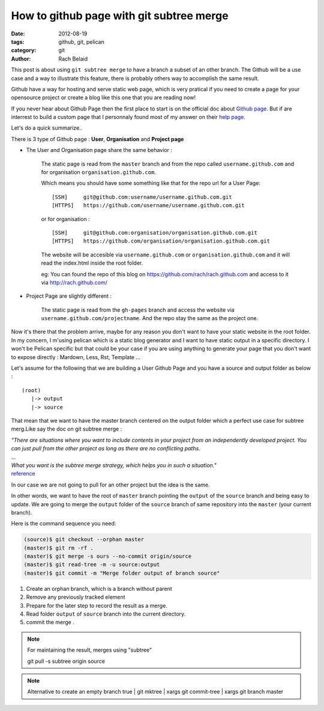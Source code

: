 How to github page with git subtree merge 
#########################################

:date: 2012-08-19 
:tags: github, git, pelican
:category: git
:author: Rach Belaid

This post is about using ``git subtree merge`` to have a branch a subset of an other branch. 
The Github will be a use case and a way to illustrate this feature, there is probably others
way to accomplish the same result.

Github have a way for hosting and serve static web page,
which is very pratical if you need to create a page for your opensource project
or create a blog like this one that you are reading now!

If you never hear about Github Page then the first place to start is 
on the official doc about `Github page <http://pages.github.com/>`_.
But if are interrest to build a custom page that I personnaly found most of my answer
on their `help page <https://help.github.com/categories/20/articles>`_.

Let's do a quick summarize..

There is 3 type of Github page : **User**, **Organisation** and **Project page**

- The User and Organisation page share the same behavior :

        The static page is read from the ``master`` branch and from the repo called ``username.github.com`` 
        and for organisation ``organisation.github.com``.

        Which means you should have some something like that for the repo url for a User Page:

        ::

                [SSH]     git@github.com:username/username.github.com.git 
                [HTTPS]   https://github.com/username/username.github.com.git

        or for organisation :

        ::

                [SSH]     git@github.com:organisation/organisation.github.com.git 
                [HTTPS]   https://github.com/organisation/organisation.github.com.git

        The website will be accesible via ``username.github.com`` or ``organisation.github.com`` and
        it will read the index.html inside the root folder.

        eg: You can found the repo of this blog on  https://github.com/rach/rach.github.com and access to it via http://rach.github.com/

- Project Page are slightly different :

        The static page is read from the ``gh-pages`` branch and access the website via ``username.github.com/projectname``.
        And the repo stay the same as the project one.


Now it's there that the problem arrive, maybe for any reason you don't want to have
your static website in the root folder. In my concern, I m'using pelican which is 
a static blog generator and I want to have static output in a specific directory.
I won't be Pelican specific but that could be your case if you are using anything to generate your page that you don't want to expose directly : Mardown, Less, Rst, Template ... 

Let's assume for the following that we are building a User Github Page and
you have a source and output folder as below :

::

        (root)
           |-> output
           |-> source
        

That mean that we want to have the master branch centered on the output folder which a perfect use case for subtree merg.Like say the doc on git subtree merge :

| *"There are situations where you want to include contents in your project
  from an independently developed project. 
 You can just pull from the other project as long as there are no conflicting paths.*
| ...
| *What you want is the subtree merge strategy, which helps you in such a situation."*
| `reference <http://www.kernel.org/pub/software/scm/git/docs/howto/using-merge-subtree.html>`_

In our case we are not going to pull for an other project but the idea is the same.

In other words, we want to have the root of ``master`` branch pointing the ``output`` 
of the ``source`` branch and being easy to update.
We are going to merge the ``output`` folder of the ``source`` branch of same repository into the ``master`` (your current branch).

Here is the command sequence you need: 

.. code-block:: none

        (source)$ git checkout --orphan master
        (master)$ git rm -rf .
        (master)$ git merge -s ours --no-commit origin/source
        (master)$ git read-tree -m -u source:output
        (master)$ git commit -m "Merge folder output of branch source"

1. Create an orphan branch, which is a branch without parent
2. Remove any previously tracked element
3. Prepare for the later step to record the result as a merge.
4. Read folder ``output`` of ``source`` branch into the current directory.
5. commit the merge .

.. note:: For maintaining the result,  merges using "subtree" 
      
        git pull -s subtree origin source

.. note::  Alternative to create an empty branch
        true | git mktree | xargs git commit-tree | xargs git branch master
